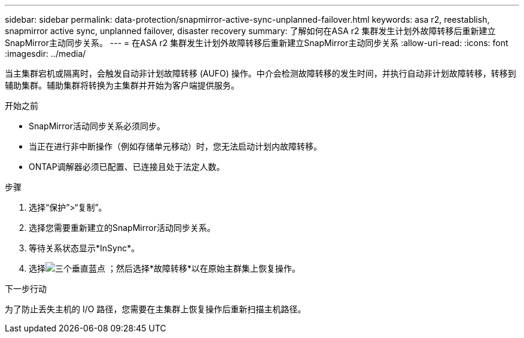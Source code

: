 ---
sidebar: sidebar 
permalink: data-protection/snapmirror-active-sync-unplanned-failover.html 
keywords: asa r2, reestablish, snapmirror active sync, unplanned failover, disaster recovery 
summary: 了解如何在ASA r2 集群发生计划外故障转移后重新建立SnapMirror主动同步关系。 
---
= 在ASA r2 集群发生计划外故障转移后重新建立SnapMirror主动同步关系
:allow-uri-read: 
:icons: font
:imagesdir: ../media/


[role="lead"]
当主集群宕机或隔离时，会触发自动非计划故障转移 (AUFO) 操作。中介会检测故障转移的发生时间，并执行自动非计划故障转移，转移到辅助集群。辅助集群将转换为主集群并开始为客户端提供服务。

.开始之前
* SnapMirror活动同步关系必须同步。
* 当正在进行非中断操作（例如存储单元移动）时，您无法启动计划内故障转移。
* ONTAP调解器必须已配置、已连接且处于法定人数。


.步骤
. 选择“保护”>“复制”。
. 选择您需要重新建立的SnapMirror活动同步关系。
. 等待关系状态显示*InSync*。
. 选择image:icon_kabob.gif["三个垂直蓝点"] ；然后选择*故障转移*以在原始主群集上恢复操作。


.下一步行动
为了防止丢失主机的 I/O 路径，您需要在主集群上恢复操作后重新扫描主机路径。
